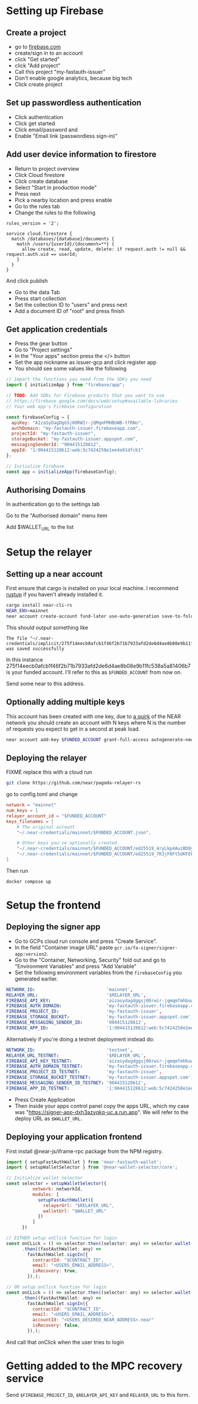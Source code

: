 * Setting up Firebase

** Create a project

- go to [[https://firebase.com][firebase.com]]
- create/sign in to an account
- click "Get started"
- click "Add project"
- Call this project "my-fastauth-issuer"
- Don't enable google analytics, because big tech
- Click create project

** Set up passwordless authentication

- Click authentication
- Click get started
- Click email/password and
- Enable "Email link (passwordless sign-in)"

** Add user device information to firestore

- Return to project overview
- Click Cloud firestore
- Click create database
- Select "Start in production mode"
- Press next
- Pick a nearby location and press enable
- Go to the rules tab
- Change the rules to the following

#+begin_src
rules_version = '2';

service cloud.firestore {
  match /databases/{database}/documents {
  	match /users/{userId}/{document=**} {
      allow create, read, update, delete: if request.auth != null && request.auth.uid == userId;
    }
  }
}
#+end_src
And click publish

- Go to the data Tab
- Press start collection
- Set the collection ID to "users" and press next
- Add a document ID of "root" and press finish

** Get application credentials

- Press the gear button
- Go to "Project settings"
- In the "Your apps" section press the </> button
- Set the app nickname as issuer-gcp and click register app
- You should see some values like the following
#+begin_src javascript
// Import the functions you need from the SDKs you need
import { initializeApp } from "firebase/app";

// TODO: Add SDKs for Firebase products that you want to use
// https://firebase.google.com/docs/web/setup#available-libraries
// Your web app's Firebase configuration

const firebaseConfig = {
  apiKey: "AIzaSyDagDgGSj00RWIr-jQMqmFMHBUWB-tfRNo",
  authDomain: "my-fastauth-issuer.firebaseapp.com",
  projectId: "my-fastauth-issuer",
  storageBucket: "my-fastauth-issuer.appspot.com",
  messagingSenderId: "904415128612",
  appId: "1:904415128612:web:5c7424258e1ee4a91dfcb1"
};

// Initialize Firebase
const app = initializeApp(firebaseConfig);
#+end_src

** Authorising Domains

In authentication go to the settings tab

Go to the "Authorised domain" menu item

Add $WALLET_URL to the list

* Setup the relayer

** Setting up a near account

First ensure that cargo is installed on your local machine. I recommend [[https://rustup.rs/][rustup]] if you haven't already installed it.

#+begin_src bash
cargo install near-cli-rs
NEAR_ENV=mainnet
near account create-account fund-later use-auto-generation save-to-folder ~/.near-credentials/implicit
#+end_src

This should output something like

#+begin_src
The file "~/.near-credentials/implicit/275f14eecb0afcb1f46f2b71b7933afd2de6d4ae8b08e9b11fc538a5a81406b7.json" was saved successfully
#+end_src

In this instance 275f14eecb0afcb1f46f2b71b7933afd2de6d4ae8b08e9b11fc538a5a81406b7 is your funded account. I'll refer to this as ~$FUNDED_ACCOUNT~ from now on.

Send some near to this address.

** Optionally adding multiple keys

This account has been created with one key, due to [[https://near.zulipchat.com/#narrow/stream/295302-general/topic/.E2.9C.94.20The.20trouble.20with.20nonces/near/389649443][a quirk]] of the NEAR network you should create an account with N keys where N is the number of requests you expect to get in a second at peak load.

#+begin_src bash
near account add-key $FUNDED_ACCOUNT grant-full-access autogenerate-new-keypair save-to-keychain network-config mainnet sign-with-access-key-file ~/.near-credentials/implicit/$FUNDED_ACCOUNT.json send
#+end_src


** Deploying the relayer

FIXME replace this with a cloud run

#+begin_src bash
git clone https://github.com/near/pagoda-relayer-rs
#+end_src

go to config.toml and change

#+begin_src toml
network = "mainnet"
num_keys = 1
relayer_account_id = "$FUNDED_ACCOUNT"
keys_filenames = [
    # The original account
    "~/.near-credentials/mainnet/$FUNDED_ACCOUNT.json",

    # Other keys you've optionally created
    "~/.near-credentials/mainnet/$FUNDED_ACCOUNT/ed25519_4ryLkp4AuzBD8yuyRJKb91hvHZ4zgqouWcJzu1gNEvLv.json",
    "~/.near-credentials/mainnet/$FUNDED_ACCOUNT/ed25519_7K3jF8Ft5dKFEPYRH1T4mncvsZGgSoGKsvsnnKEmqubT.json"
]
#+end_src

Then run

#+begin_src bash
docker compose up
#+end_src

* Setup the frontend

** Deploying the signer app

- Go to GCPs cloud run console and press "Create Service".
- In the field "Container image URL" paste ~gcr.io/fa-signer/signer-app:version2~.
- Go to the "Container, Networking, Security" fold out and go to "Environment Variables" and press "Add Variable"
- Set the following environment variables from the ~firebaseConfig~ you generated earlier.

#+begin_src yaml
NETWORK_ID:                           'mainnet',
RELAYER_URL:                          '$RELAYER_URL',
FIREBASE_API_KEY:                     'aizasydagdggsj00rwir-jqmqmfmhbuwb-tfrno',
FIREBASE_AUTH_DOMAIN:                 'my-fastauth-issuer.firebaseapp.com',
FIREBASE_PROJECT_ID:                  'my-fastauth-issuer',
FIREBASE_STORAGE_BUCKET:              'my-fastauth-issuer.appspot.com',
FIREBASE_MESSAGING_SENDER_ID:         '904415128612',
FIREBASE_APP_ID:                      '1:904415128612:web:5c7424258e1ee4a91dfcb1',
#+end_src

Alternatively if you're doing a testnet deployment instead do:

#+begin_src yaml
NETWORK_ID:                           'testnet',
RELAYER_URL_TESTNET:                  '$RELAYER_URL',
FIREBASE_API_KEY_TESTNET:             'aizasydagdggsj00rwir-jqmqmfmhbuwb-tfrno',
FIREBASE_AUTH_DOMAIN_TESTNET:         'my-fastauth-issuer.firebaseapp.com',
FIREBASE_PROJECT_ID_TESTNET:          'my-fastauth-issuer',
FIREBASE_STORAGE_BUCKET_TESTNET:      'my-fastauth-issuer.appspot.com',
FIREBASE_MESSAGING_SENDER_ID_TESTNET: '904415128612',
FIREBASE_APP_ID_TESTNET:              '1:904415128612:web:5c7424258e1ee4a91dfcb1',
#+end_src

- Press Create Application
- Then inside your apps control panel copy the apps URL, which my case was "https://signer-app-dxh3azyqkq-uc.a.run.app". We will refer to the deploy URL as ~$WALLET_URL~.

** Deploying your application frontend

First install @near-js/iframe-rpc package from the NPM registry.

#+begin_src javascript
import { setupFastAuthWallet } from 'near-fastauth-wallet';
import { setupWalletSelector } from '@near-wallet-selector/core';

// Initialize wallet selector
const selector = setupWalletSelector({
          network: networkId,
          modules: [
            setupFastAuthWallet({
              relayerUrl: "$RELAYER_URL",
              walletUrl: "$WALLET_URL"
            })
          ]
      })

// EITHER setup onClick function for login
const onCLick = () => selector.then((selector: any) => selector.wallet('fast-auth-wallet'))
      .then((fastAuthWallet: any) =>
        fastAuthWallet.signIn({
          contractId: "$CONTRACT_ID",
          email: "<USERS_EMAIL_ADDRESS>",
          isRecovery: true,
        }),);

// OR setup onClick function for login
const onCLick = () => selector.then((selector: any) => selector.wallet('fast-auth-wallet'))
      .then((fastAuthWallet: any) =>
        fastAuthWallet.signIn({
          contractId: "$CONTRACT_ID",
          email: "<USERS_EMAIL_ADDRESS>",
          accountId: "<USERS_DESIRED_NEAR_ADDRESS>.near"
          isRecovery: false,
        }),);
#+end_src

And call that onClick when the user tries to login

* Getting added to the MPC recovery service

Send ~$FIREBASE_PROJECT_ID~, ~$RELAYER_API_KEY~ and ~RELAYER_URL~ to this form.
